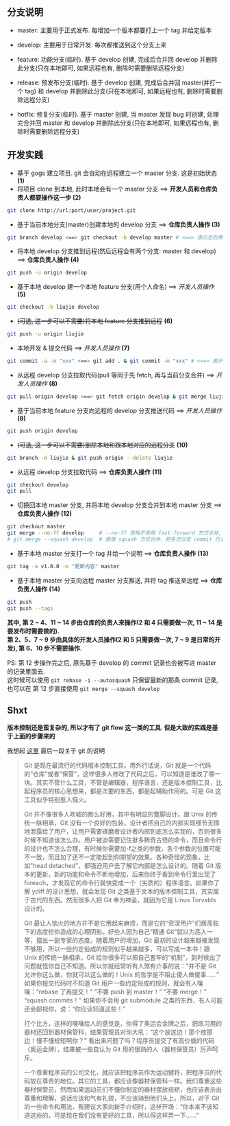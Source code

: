 ** 分支说明

+ master: 主要用于正式发布. 每增加一个版本都要打上一个 tag 并给定版本
+ develop: 主要用于日常开发. 每次都推送到这个分支上来
  
+ feature: 功能分支(临时). 基于 develop 创建, 完成后合并回 develop 并删除此分支(只在本地即可, 如果远程也有, 删除时需要删除远程分支)
+ release: 预发布分支(临时). 基于 develop 创建, 完成后合并回 master(并打一个 tag) 和 develop 并删除此分支(只在本地即可, 如果远程也有, 删除时需要删除远程分支)
+ hotfix: 修复分支(临时). 基于 master 创建, 当 master 发现 bug 时创建, 处理完合并回 master 和 develop 并删除此分支(只在本地即可, 如果远程也有, 删除时需要删除远程分支)


** 开发实践

+ 基于 gogs 建立项目. git 会自动在远程建立一个 master 分支. 这是初始状态 *(1)*
+ 将项目 clone 到本地, 此时本地会有一个 master 分支 ==> *开发人员和仓库负责人都要操作这一步 (2)*
#+BEGIN_SRC bash
git clone http://url:port/user/project.git
#+END_SRC

+ 基于当前本地分支(master)创建本地的 develop 分支 ==> *仓库负责人操作 (3)*
#+BEGIN_SRC bash
git branch develop <==> git checkout -b develop master # <==> 表示左右两边的意思等同
#+END_SRC

+ 将本地 develop 分支推到远程(然后远程会有两个分支: master 和 develop) ==> *仓库负责人操作 (4)*
#+BEGIN_SRC bash
git push -u origin develop
#+END_SRC

+ 基于本地 develop 建一个本地 feature 分支(用个人命名) ==> /开发人员操作/ *(5)*
#+BEGIN_SRC bash
git checkout -b liujie develop
#+END_SRC

+ +(可选, 这一步可以不需要)将本地 feature 分支推到远程+ *(6)*
#+BEGIN_SRC bash
git push -u origin liujie
#+END_SRC

+ 本地开发 & 提交代码 ==> /开发人员操作/  *(7)*
#+BEGIN_SRC bash
git commit -a -m "xxx" <==> git add . & git commit -m "xxx" # <==> 表示左右两边的意思等同
#+END_SRC

+ 从远程 develop 分支拉取代码(pull 等同于先 fetch, 再与当前分支合并) ==> /开发人员操作/ *(8)*
#+BEGIN_SRC bash
git pull origin develop <==> git fetch origin develop & git merge liujie # <==> 表示左右两边的意思等同
#+END_SRC

+ 基于当前本地 feature 分支向远程的 develop 分支推送代码 ==> /开发人员操作/ *(9)*
#+BEGIN_SRC bash
git push origin develop
#+END_SRC

+ +(可选, 这一步可以不需要)删除本地和跟本地对应的远程分支+ *(10)*
#+BEGIN_SRC bash
git branch -d liujie & git push origin --delete liujie
#+END_SRC

+ 从远程 develop 分支拉取代码 ==> *仓库负责人操作*  *(11)*
#+BEGIN_SRC bash
git checkout develop
git pull
#+END_SRC

+ 切换回本地 master 分支, 并将本地 develop 分支合并到本地 master 分支 ==> *仓库负责人操作* *(12)*
#+BEGIN_SRC bash
git checkout master
git merge --no-ff develop     # --no-ff 是指不使用 fast-forward 方式合并, 保留分支的 commit 历史
# git merge --squash develop  # 使用 squash 方式合并，把多次分支 commit 历史压缩为一次
#+END_SRC

+ 基于本地 master 分支打一个 tag 并给一个说明 ==> *仓库负责人操作* *(13)*
#+BEGIN_SRC bash
git tag -a v1.0.0 -m "更新内容" master
#+END_SRC

+ 基于本地 master 分支向远程 master 分支推送, 并将 tag 推送至远程 ==> *仓库负责人操作* *(14)*
#+BEGIN_SRC bash
git push
git push --tags
#+END_SRC


*其中, 第 2 ~ 4、11 ~ 14 步由仓库的负责人来操作(2 和 4 只需要做一次, 11 ~ 14 是要发布时需要做的).  \\
第 2、5、7 ~ 9 步由具体的开发人员操作(2 和 5 只需要做一次, 7 ~ 9 是日常的开发), 第 6、10 步不需要操作.*

PS: 第 12 步操作完之后, 原先基于 develop 的 commit 记录也会被写进 master 的记录里面去.  \\
这时候可以使用 ~git rebase -i --autosquash~ 只保留最新的那条 commit 记录, 也可以在 第 12 步直接使用 ~git merge --squash develop~


** Shxt
*版本控制还是蛮复杂的, 所以才有了 git flow 这一类的工具. 但是大致的实践是基于上面的步骤来的*

我想起 [[http://www.yinwang.org/blog-cn/2015/03/03/how-to-respect-a-programmer][这里]] 最后一段关于 git 的说明
#+BEGIN_QUOTE
Git 是现在最流行的代码版本控制工具。用外行话说，Git 就是一个代码的“仓库”或者“保管”，这样很多人修改了代码之后，可以知道是谁改了哪一块。其实不管什么工具，不管是编辑器，程序语言，还是版本控制工具，比起程序员的核心思想来，都是次要的东西，都是起辅助作用的。可是 Git 这工具似乎特别惹人恼火。

Git 并不像很多人吹嘘的那么好用，其中有明显的蹩脚设计。跟 Unix 的传统一脉相承，Git 没有一个良好的包装，设计者把自己的内部实现细节无情地泄露给了用户，让用户需要琢磨者设计者内部到底怎么实现的，否则很多时候不知道该怎么办。用户被迫需要记住挺多稀奇古怪的命令，而且命令行的设计也不怎么合理，有时候你需要加-f之类的参数，各个参数的位置可能不一致，而且加了还不一定能起到你期望的效果。各种奇怪的现象，比如"head detached"，都强迫用户去了解它内部是怎么设计的。随着 Git 版本的更新，新的功能和命令不断地增加，后来你终于看到命令行里出现了 foreach，才发现它的命令行就快变成一个（劣质的）程序语言。如果你了解 ydiff 的设计思想，就会发现 Git 之类基于文本的版本控制工具，其实属于古代的东西。然而很多人把 Git 奉为神圣，就因为它是 Linus Torvalds 设计的。

Git 最让人恼火的地方并不是它用起来麻烦，而是它的“资深用户”们居高临下的态度给你造成的心理阴影。好些人因为自己“精通 Git”就以为高人一等，摆出一副专家的态度。随着用户的增加，Git 最初的设计越来越被发现不够用，所以一些约定俗成的规则似乎越来越多，可以写成一本书！跟 Unix 的传统一脉相承，Git 给你很多可以把自己套牢的“机制”，到时候出了问题就怪你自己不知道。所以你就经常听有人煞有介事的说：“并不是 Git 允许你这么做，你就可以这么做的！Unix 的哲学是不阻止傻人做傻事……” 如果你提交代码时不知道 Git 用户一些约定俗成的规则，就会有人嚷嚷：“rebase 了再提交！” “不要 push 到 master！” “不要 merge！” “squash commits！” 如果你不会用 git submodule 之类的东西，有人可能还会鄙视你，说：“你应该知道这些！”

打个比方，这样的嚷嚷给人的感觉是，你得了奥运会金牌之后，把练习用的器材还回到器材保管科，结果管理员对你大吼：“这个放这边！那个放那边！懂不懂规矩啊你？” 看出来问题了吗？程序员提交了有高价值的代码（奥运金牌），结果被一些自认为 Git 用的很熟的人（器材保管员）厉声呵斥。

一个尊重程序员的公司文化，就应该把程序员作为运动健将，把程序员的代码放在尊贵的地位。其它的工具，都应该像器材保管科一样。我们尊重这些器材保管员，然而如果运动员们不懂你制定的器材摆放规矩，也应该表示出尊重和理解，说话应该和气有礼貌，不应该骑到他们头上。所以，对于 Git 的一些命令和用法，我建议大家向新手介绍时，这样开场：“你本来不该知道这些的，可是现在我们没有更好的工具，所以得这样弄一下……”
#+END_QUOTE
